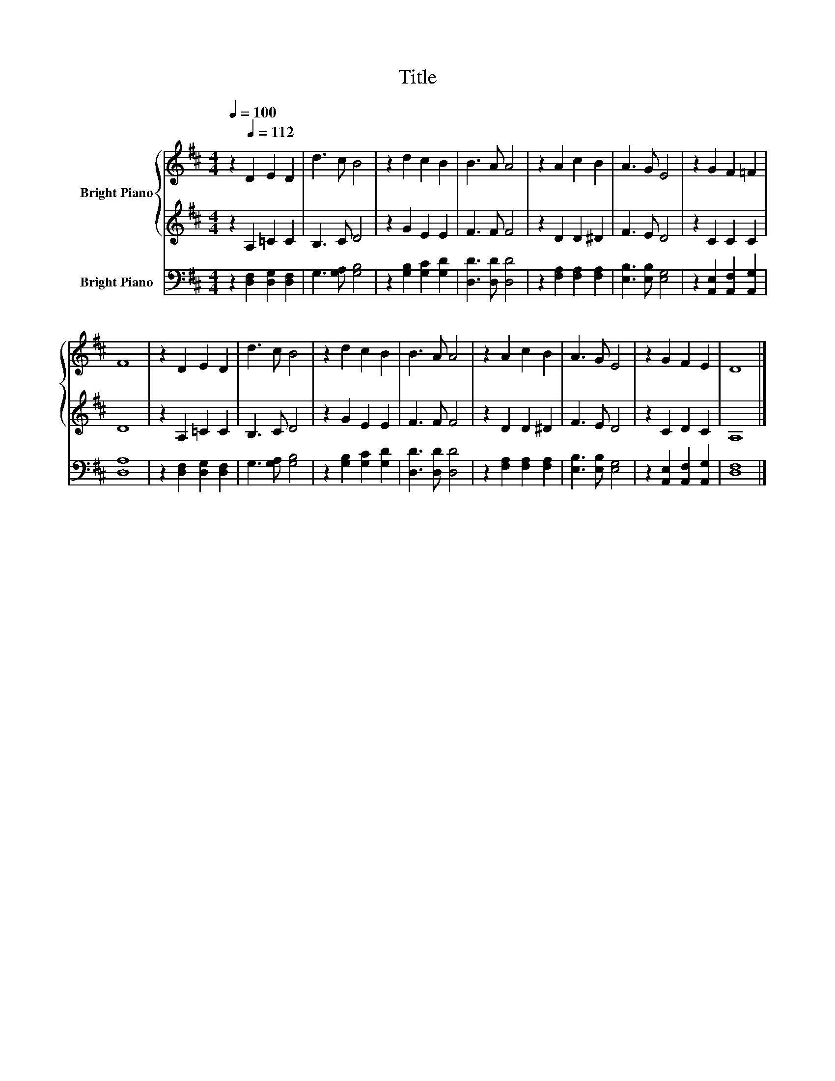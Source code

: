 X:1
T:Title
%%score { 1 | 2 } 3
L:1/8
Q:1/4=100
M:4/4
K:D
V:1 treble nm="Bright Piano"
V:2 treble 
V:3 bass nm="Bright Piano"
V:1
 z2[Q:1/4=112] D2 E2 D2 | d3 c B4 | z2 d2 c2 B2 | B3 A A4 | z2 A2 c2 B2 | A3 G E4 | z2 G2 F2 =F2 | %7
 F8 | z2 D2 E2 D2 | d3 c B4 | z2 d2 c2 B2 | B3 A A4 | z2 A2 c2 B2 | A3 G E4 | z2 G2 F2 E2 | D8 |] %16
V:2
 z2 A,2 =C2 C2 | B,3 C D4 | z2 G2 E2 E2 | F3 F F4 | z2 D2 D2 ^D2 | F3 E D4 | z2 C2 C2 C2 | D8 | %8
 z2 A,2 =C2 C2 | B,3 C D4 | z2 G2 E2 E2 | F3 F F4 | z2 D2 D2 ^D2 | F3 E D4 | z2 C2 D2 C2 | A,8 |] %16
V:3
 z2 [D,F,]2 [D,G,]2 [D,F,]2 | G,3 [G,A,] [G,B,]4 | z2 [G,B,]2 [G,C]2 [G,D]2 | [D,D]3 [D,D] [D,D]4 | %4
 z2 [F,A,]2 [F,A,]2 [F,A,]2 | [E,B,]3 [E,B,] [E,G,]4 | z2 [A,,E,]2 [A,,F,]2 [A,,G,]2 | [D,A,]8 | %8
 z2 [D,F,]2 [D,G,]2 [D,F,]2 | G,3 [G,A,] [G,B,]4 | z2 [G,B,]2 [G,C]2 [G,D]2 | [D,D]3 [D,D] [D,D]4 | %12
 z2 [F,A,]2 [F,A,]2 [F,A,]2 | [E,B,]3 [E,B,] [E,G,]4 | z2 [A,,E,]2 [A,,F,]2 [A,,G,]2 | [D,F,]8 |] %16

